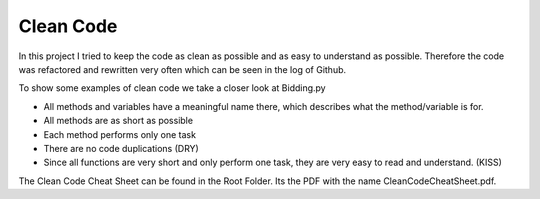 Clean Code
==========

In this project I tried to keep the code as clean as possible and as easy to understand as possible. 
Therefore the code was refactored and rewritten very often which can be seen in the log of Github.

To show some examples of clean code we take a closer look at Bidding.py 

* All methods and variables have a meaningful name there, which describes what the method/variable is for.
* All methods are as short as possible
* Each method performs only one task
* There are no code duplications (DRY)
* Since all functions are very short and only perform one task, they are very easy to read and understand. (KISS)


The Clean Code Cheat Sheet can be found in the Root Folder. Its the PDF with the name CleanCodeCheatSheet.pdf.